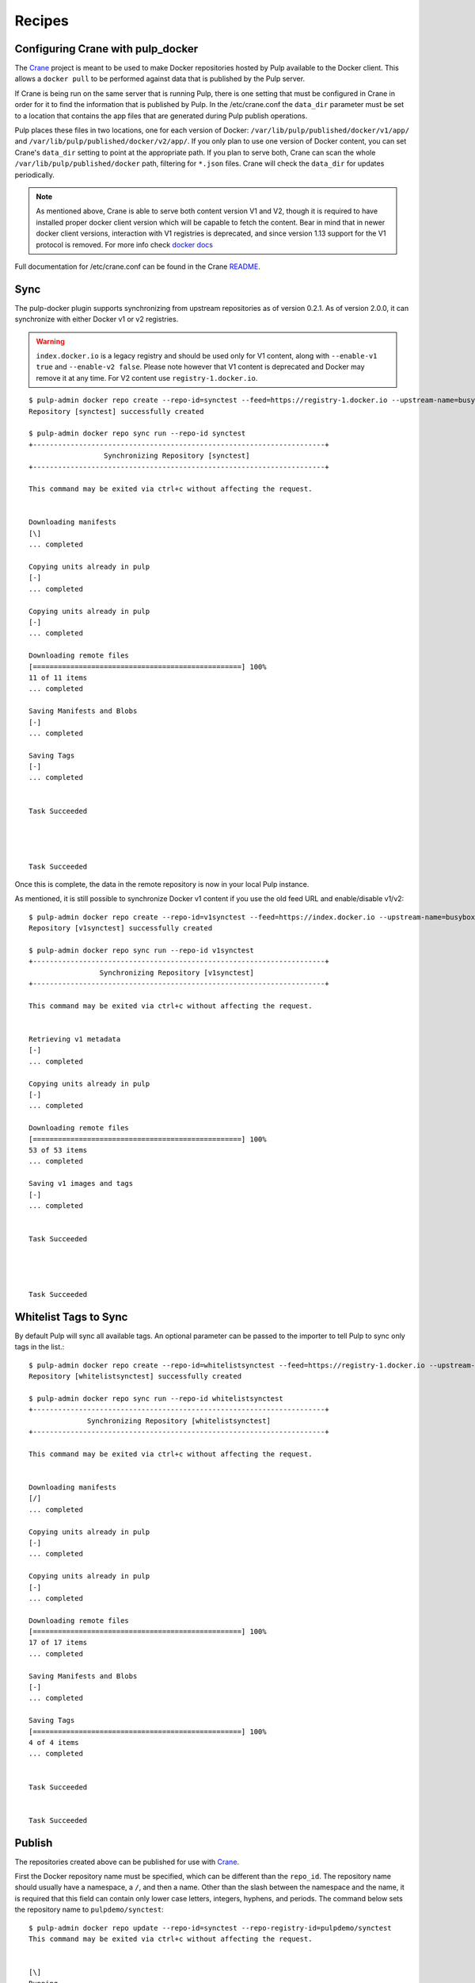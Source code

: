 Recipes
=======

.. _Crane: https://github.com/pulp/crane

.. _README: https://github.com/pulp/crane/blob/master/README.rst

Configuring Crane with pulp_docker
----------------------------------
The `Crane`_ project is meant to be used to make Docker repositories hosted by Pulp available
to the Docker client. This allows a ``docker pull`` to be performed against data
that is published by the Pulp server.

If Crane is being run on the same server that is running Pulp, there is one setting that
must be configured in Crane in order for it to find the information that is published by Pulp.
In the /etc/crane.conf the ``data_dir`` parameter must be set to a location that
contains the app files that are generated during Pulp publish operations.

Pulp places these files in two locations, one for each version of Docker:
``/var/lib/pulp/published/docker/v1/app/`` and
``/var/lib/pulp/published/docker/v2/app/``. If you only plan to use one version
of Docker content, you can set Crane's ``data_dir`` setting to point at the
appropriate path. If you plan to serve both, Crane can scan the whole
``/var/lib/pulp/published/docker`` path, filtering for ``*.json`` files. Crane
will check the ``data_dir`` for updates periodically.

.. note::

   As mentioned above, Crane is able to serve both content version V1 and V2, though it is
   required to have installed proper docker client version which will be capable to fetch the content.
   Bear in mind that in newer docker client versions, interaction with V1 registries is deprecated, and
   since version 1.13 support for the V1 protocol is removed.
   For more info check `docker docs <https://docs.docker.com/engine/deprecated/#interacting-with-v1-registries>`_

Full documentation for /etc/crane.conf can be found in the Crane `README`_.


Sync
----

The pulp-docker plugin supports synchronizing from upstream repositories as of
version 0.2.1. As of version 2.0.0, it can synchronize with either Docker v1 or
v2 registries.

.. warning::

    ``index.docker.io`` is a legacy registry and should be used only for V1 content, along with
    ``--enable-v1 true`` and ``--enable-v2 false``. Please note however that V1 content is
    deprecated and Docker may remove it at any time.
    For V2 content use ``registry-1.docker.io``.


::

    $ pulp-admin docker repo create --repo-id=synctest --feed=https://registry-1.docker.io --upstream-name=busybox
    Repository [synctest] successfully created

    $ pulp-admin docker repo sync run --repo-id synctest
    +----------------------------------------------------------------------+
                      Synchronizing Repository [synctest]
    +----------------------------------------------------------------------+

    This command may be exited via ctrl+c without affecting the request.


    Downloading manifests
    [\]
    ... completed

    Copying units already in pulp
    [-]
    ... completed

    Copying units already in pulp
    [-]
    ... completed

    Downloading remote files
    [==================================================] 100%
    11 of 11 items
    ... completed

    Saving Manifests and Blobs
    [-]
    ... completed

    Saving Tags
    [-]
    ... completed


    Task Succeeded




    Task Succeeded


Once this is complete, the data in the remote repository is now in your local Pulp instance.

As mentioned, it is still possible to synchronize Docker v1 content if you use
the old feed URL and enable/disable v1/v2::

    $ pulp-admin docker repo create --repo-id=v1synctest --feed=https://index.docker.io --upstream-name=busybox --enable-v1 true --enable-v2 false
    Repository [v1synctest] successfully created

    $ pulp-admin docker repo sync run --repo-id v1synctest
    +----------------------------------------------------------------------+
                     Synchronizing Repository [v1synctest]
    +----------------------------------------------------------------------+

    This command may be exited via ctrl+c without affecting the request.


    Retrieving v1 metadata
    [-]
    ... completed

    Copying units already in pulp
    [-]
    ... completed

    Downloading remote files
    [==================================================] 100%
    53 of 53 items
    ... completed

    Saving v1 images and tags
    [-]
    ... completed


    Task Succeeded




    Task Succeeded


Whitelist Tags to Sync
----------------------

By default Pulp will sync all available tags. An optional parameter can be passed to the importer
to tell Pulp to sync only tags in the list.::

    $ pulp-admin docker repo create --repo-id=whitelistsynctest --feed=https://registry-1.docker.io --upstream-name=busybox --tags=latest,1
    Repository [whitelistsynctest] successfully created

    $ pulp-admin docker repo sync run --repo-id whitelistsynctest
    +----------------------------------------------------------------------+
                  Synchronizing Repository [whitelistsynctest]
    +----------------------------------------------------------------------+

    This command may be exited via ctrl+c without affecting the request.


    Downloading manifests
    [/]
    ... completed

    Copying units already in pulp
    [-]
    ... completed

    Copying units already in pulp
    [-]
    ... completed

    Downloading remote files
    [==================================================] 100%
    17 of 17 items
    ... completed

    Saving Manifests and Blobs
    [-]
    ... completed

    Saving Tags
    [==================================================] 100%
    4 of 4 items
    ... completed


    Task Succeeded


    Task Succeeded


Publish
-------

The repositories created above can be published for use with `Crane`_.

First the Docker repository name must be specified, which can
be different than the ``repo_id``. The repository name should usually have a
namespace, a ``/``, and then a name. Other than the slash between the namespace and the name,
it is required that this field can contain only lower case letters, integers, hyphens, and periods.
The command below sets the repository name
to ``pulpdemo/synctest``::

    $ pulp-admin docker repo update --repo-id=synctest --repo-registry-id=pulpdemo/synctest
    This command may be exited via ctrl+c without affecting the request.


    [\]
    Running...
    Updating distributor: docker_web_distributor_name_cli

    Task Succeeded



    [\]
    Running...
    Updating distributor: docker_export_distributor_name_cli

    Task Succeeded

Then a publish operation can be executed::

    $ pulp-admin docker repo publish run --repo-id=synctest
    +----------------------------------------------------------------------+
                        Publishing Repository [synctest]
    +----------------------------------------------------------------------+

    This command may be exited via ctrl+c without affecting the request.



    Task Succeeded

`Crane`_ can now be run on the same machine serving the Docker repository through
its Docker-registry-like read-only API.


Upload v1 Images to Pulp
------------------------

To upload a Docker v1 Image to Pulp, first you must save its repository with Docker.
Note that the below command saves all of the Images and tags in the ``busybox``
repository to a tarball::

    $ sudo docker pull busybox
    $ sudo docker save busybox > busybox.tar

Then create a Pulp repository and run an upload command with ``pulp-admin``::

    $ pulp-admin docker repo create --repo-id=busybox
    Repository [busybox] successfully created

    $ pulp-admin docker repo uploads upload --repo-id=busybox -f busybox.tar
    +----------------------------------------------------------------------+
                                  Unit Upload
    +----------------------------------------------------------------------+

    Extracting necessary metadata for each request...
    [==================================================] 100%
    Analyzing: busybox.tar
    ... completed

    Creating upload requests on the server...
    [==================================================] 100%
    Initializing: busybox.tar
    ... completed

    Starting upload of selected units. If this process is stopped through ctrl+c,
    the uploads will be paused and may be resumed later using the resume command or
    canceled entirely using the cancel command.

    Uploading: busybox.tar
    [==================================================] 100%
    2825216/2825216 bytes
    ... completed

    Importing into the repository...
    This command may be exited via ctrl+c without affecting the request.


    [\]
    Running...

    Task Succeeded


    Deleting the upload request...
    ... completed


There are now Images in the Pulp repository::

    $ pulp-admin docker repo list
    +----------------------------------------------------------------------+
                              Docker Repositories
    +----------------------------------------------------------------------+

    Id:                  busybox
    Display Name:        busybox
    Description:         None
    Content Unit Counts:
      Docker Image: 4

.. note::

    The number of Images associated with the repository at this point may differ
    from the number seen above, but should be at least 1 Image.


During an Image upload, you can specify the id of an ancestor Image
that should not be uploaded to the repository. In this case, the masked ancestor
and any ancestors of that Image will not be imported::

    $ pulp-admin docker repo create --repo-id tutorial
    Repository [tutorial] successfully created

    $ pulp-admin docker repo uploads upload --repo-id tutorial
    -f /home/skarmark/git/pulp1/pulp/tutorial.tar
    --mask-id 'f38e479062c4953de709cc7f08fa8f85bec6bc5d01f03e340f7caf2990e8efd1'
    +----------------------------------------------------------------------+
                              Unit Upload
    +----------------------------------------------------------------------+

    Extracting necessary metadata for each request...
    [==================================================] 100%
    Analyzing: tutorial.tar
    ... completed

    Creating upload requests on the server...
    [==================================================] 100%
    Initializing: tutorial.tar
    ... completed

    Starting upload of selected units. If this process is stopped through ctrl+c,
    the uploads will be paused and may be resumed later using the resume command or
    canceled entirely using the cancel command.

    Uploading: tutorial.tar
    [==================================================] 100%
    353358336/353358336 bytes
    ... completed

    Importing into the repository...
    This command may be exited via ctrl+c without affecting the request.


    [\]
    Running...

    Task Succeeded


    Deleting the upload request...
    ... completed

There are now only two Images imported into the Pulp repository, instead of five total Images
in the tar file::

    $ pulp-admin docker repo list
    +----------------------------------------------------------------------+
                            Docker Repositories
    +----------------------------------------------------------------------+

    Id:                  tutorial
    Display Name:        tutorial
    Description:         None
    Content Unit Counts:
        Docker Image: 2


v1 Export
---------

The ``busybox`` repository can also be exported for a case where `Crane`_ will
be run on a different machine, or the Image files will be hosted by another
service::

    $ pulp-admin docker repo export run --repo-id=busybox
    +----------------------------------------------------------------------+
                        Publishing Repository [busybox]
    +----------------------------------------------------------------------+

    This command may be exited via ctrl+c without affecting the request.


    Publishing Image Files.
    [==================================================] 100%
    4 of 4 items
    ... completed

    Saving tar file.
    [-]
    ... completed


    Task Succeeded

.. note::

    The number of Images that get published when you try this may differ
    from the number seen above, but should be at least 1 Image.

This produces a tarball at
``/var/lib/pulp/published/docker/v1/export/repo/busybox.tar`` which contains
both a JSON file for use with crane, and the static Image files to which crane
will redirect requests. See the `Crane`_ documentation for how to use that
tarball.


Upload v2 schema 2 and schema 1 Images to Pulp
----------------------------------------------

.. _Skopeo: https://github.com/projectatomic/skopeo

To upload a Docker Image to Pulp, first you must save its repository with `Skopeo`_.
Note that the below command saves the image in the ``busybox``
repository to a directory::

    $ skopeo copy --format v2s2 docker://busybox:latest dir:existingemptydirectory

.. note::

    With ``skopeo copy --format`` schema version ``v2s1`` or ``v2s2`` can be specified.
    If no format is specified manifest type of source will be saved.

Before uploading the image to a Pulp repository, you need to create a tarball
with the directory contents created by ``skopeo copy``::

    $ cd existingemptydirectory/ && tar -cvf ../image-name.tar * && cd ..


.. note::

    The tarball is only required to contain blob files for layers referenced in the manifest if they
    are not already contained in the specified repository. Blob files included in the tarball that are
    already contained in the repository will be ignored.

Then create a Pulp repository and run an upload command with ``pulp-admin``::

    $ pulp-admin docker repo create --repo-id=schema2
    Repository [schema2] successfully created

    $ pulp-admin docker repo uploads upload --repo-id schema2 -f image-name.tar

    +----------------------------------------------------------------------+
                              Unit Upload
    +----------------------------------------------------------------------+

    Extracting necessary metadata for each request...
    [==================================================] 100%
    Analyzing: image-name.tar
    ... completed

    Creating upload requests on the server...
    [==================================================] 100%
    Initializing: image-name.tar
    ... completed

    Starting upload of selected units. If this process is stopped through ctrl+c,
    the uploads will be paused and may be resumed later using the resume command or
    canceled entirely using the cancel command.

    Uploading: image-name.tar
    [==================================================] 100%
    737280/737280 bytes
    ... completed

    Importing into the repository...
    This command may be exited via ctrl+c without affecting the request.


    [\]
    Running...

    Task Succeeded


    Deleting the upload request...
    ... completed


The Blobs and Manifest are now in the Pulp repository::

    +----------------------------------------------------------------------+
                              Docker Repositories
    +----------------------------------------------------------------------+

    Id:                  schema2
    Display Name:        None
    Description:         None
    Content Unit Counts:
        Docker Blob:     2
        Docker Manifest: 1

.. note::

    ``skopeo copy`` looses all the tags in the repository, therefore the manifests
    need to be tagged as a separate step after uploading it.

::

    $ pulp-admin docker repo search manifest --repo-id schema2

    Created:      2018-02-14T16:06:12Z
    Metadata:
      Config Layer:       sha256:5b0d59026729b68570d99bc4f3f7c31a2e4f2a5736435641565
                          d93e7c25bd2c3
      Digest:             sha256:d5483f2ed144c808d4b077f5ec6821d2b3c378ca6cd5a3a5ef9
                          927b99ac28f99
      Downloaded:         True
      Fs Layers:
        Blob Sum:   sha256:57310166fe88e0dc63a80ca5c219283a932db0f3969712e2f8a86ada1
                    43bf566
        Layer Type: application/vnd.docker.image.rootfs.diff.tar.gzip
      Pulp User Metadata:
      Schema Version:     2
    Repo Id:      schema2
    Unit Id:      db9071ed-36f0-44dc-b759-fdf58f065bef
    Unit Type Id: docker_manifest
    Updated:      2018-02-14T16:06:12Z


.. tip::

    To upload v2 schema 1 image manifest repeat steps mentioned aboved, just specify the format
    ``skopeo copy --format v2s1``


Uploading a Manifest List
-------------------------

Manifests referenced by the Manifest List must already be associated to
the target repository. For this example, start with a synced busybox
repository.::

   $ pulp-admin docker repo sync run --repo-id busybox

To upload your Manifest List, use the ``upload`` command::

   $ pulp-admin docker repo uploads upload --repo-id=busybox --manifest-list -f your_manifest_list.json
   +----------------------------------------------------------------------+
                                 Unit Upload
   +----------------------------------------------------------------------+

   Extracting necessary metadata for each request...
   [==================================================] 100%
   Analyzing: your_manifest_list.json
   ... completed

   Creating upload requests on the server...
   [==================================================] 100%
   Initializing: your_manifest_list.json
   ... completed

   Starting upload of selected units. If this process is stopped through ctrl+c,
   the uploads will be paused and may be resumed later using the resume command or
   canceled entirely using the cancel command.

   Uploading: your_manifest_list.json
   [==================================================] 100%
   1358/1358 bytes
   ... completed

   Importing into the repository...
   This command may be exited via ctrl+c without affecting the request.


   [\]
   Running...

   Task Succeeded


   Deleting the upload request...
   ... completed


Tagging a Manifest
------------------

Using the ``docker repo tag`` command, we can point a docker tag to a manifest. If
the tag we specify does not exist, it will be created. If the tag exists
however, it will be updated as tag name is unique per repository and can point
to only one manifest.

.. note::

    Pulp now supports image manifest schema 1 and schema 2 versions, same as manifest lists schema 2.
    So when tagging a manifest( image or list), bear in mind that within a repo there could be two
    tags with the same name but pointing to manifests with different schema versions.


For instance, suppose we have the following image manifest that is tagged ::

    pulp-admin docker repo search tag --repo-id man-list --str-eq='name=uclibc'

    Created:      2017-07-12T11:43:29Z
    Metadata:
      Manifest Digest:    sha256:26b0ddb0504097612cd7ed2265eade43f2490cd111a7cfcf7d1
                          51dba83b20a5e
      Manifest Type:      image
      Name:               uclibc
      Pulp User Metadata:
      Repo Id:            man-list
      Schema Version:     1
    Repo Id:      man-list
    Unit Id:      a37aa675-194c-4f07-925b-e1e12d98ad85
    Unit Type Id: docker_tag
    Updated:      2017-07-12T11:43:29Z

If we have a tag named uclibc and it points to the manifest with digest
sha256:26b0ddb0..., we can point it to the new manifest with the following
command::

    $ pulp-admin docker repo tag --repo-id busybox --tag-name latest --digest sha256:c152ddeda2b828fbb610cb9e4cb121e1879dd5301d336f0a6c070b2844a0f56d

We can also create a new tag and point it to the same manifest with::

    $ pulp-admin docker repo tag --repo-id busybox --tag-name 1.2 --digest sha256:c152ddeda2b828fbb610cb9e4cb121e1879dd5301d336f0a6c070b2844a0f56d


Copy
----

The ``docker repo copy`` command can be used to copy docker v1 and v2 content.
In this recipe, we will go through the copy process of different docker content types ::

    $ pulp-admin docker repo list

    +----------------------------------------------------------------------+
                              Docker Repositories
    +----------------------------------------------------------------------+

    Id:                  containers
    Display Name:        None
    Description:         None
    Content Unit Counts:
      Docker Blob:          93
      Docker Manifest:      115
      Docker Manifest List: 4
      Docker Tag:           128

    Id:                  containers2
    Display Name:        None
    Description:         None
    Content Unit Counts:


Let's copy all image manifests from repo `containers` to the destination repo `containers2` ::

    $ pulp-admin docker repo copy manifest --from-repo-id containers --to-repo-id containers2

    This command may be exited via ctrl+c without affecting the request.


    [|]
    Running...

    Copied:
      docker_blob: 93
      docker_manifest: 115


As you can see during the copy of image manifests, all referenced blobs were carried over as well.
Note that tags are lost during the copy of the manifests.

  ::
    $ pulp-admin docker repo copy

    Usage: pulp-admin [SUB_SECTION, ..] COMMAND
    Description: content copy commands

    Available Commands:
      image         - copies images from one repository into another
      manifest      - copies manifests from one repository into another
      manifest-list - copies manifest lists from one repository into another
      tag           - copies tags from one repository into another


* If a manifest list is copied, all listed image manifests within the manifest list and blobs
  will be carried over. Tags of image manifests will not be copied.
* If a tag which references an image manifest is copied, image manifest and all its blobs will
  be copied over.
* If a tag which references a manifest list is copied, the manifest list, all listed image manifests
  within the manifest list and blobs will be carried over. Tags of images manifests will not be copied.


Remove
------

The ``docker repo remove`` command can be used to remove docker v1 and v2 content from the repository.
In this recipe, we will go through the removal process of different docker content types.

Let's remove a tag with the name `latest` ::

    $ pulp-admin docker repo remove tag --repo-id containers --str-eq=name=latest

    This command may be exited via ctrl+c without affecting the request.


    [\]
    Running...

    Units Removed:
      latest
      latest

There were removed two tags with the name `latest` because one tag was referencing an image manifest
and the second tag was referencing a manifest list.

In case it is desired to remove a specific tag which references, for example, manifest list, then `manifest type` should be specified ::

    $ pulp-admin docker repo remove tag --repo-id containers --str-eq=name=glibc --str-eq='manifest_type=list'

    This command may be exited via ctrl+c without affecting the request.


    [\]
    Running...

    Units Removed:
      glibc

  ::

    $ pulp-admin docker repo remove

    Usage: pulp-admin [SUB_SECTION, ..] COMMAND
    Description: content removal commands

    Available Commands:
      image         - remove images from a repository
      manifest      - remove manifests from a repository
      manifest-list - remove manifest lists from a repository
      tag           - remove tags from a repository

* If a tag is removed, just the tag itself will be removed from the repository.
* If a manifest list is removed, all its image manifests which don't have tags and are not
  referenced in any other manifest list will be removed from the repo. Orphaned blobs from removed
  image manifests will be removed as well.
* If an image manifest is removed, all its blobs, which are not referenced in any other image
  manifests within the repo, will be removed as well.

.. warning::
    Please make sure that when you remove an image manifest, it is not referenced in any manifest
    lists within the repo, otherwise you risk to corrupt a manifest list.
